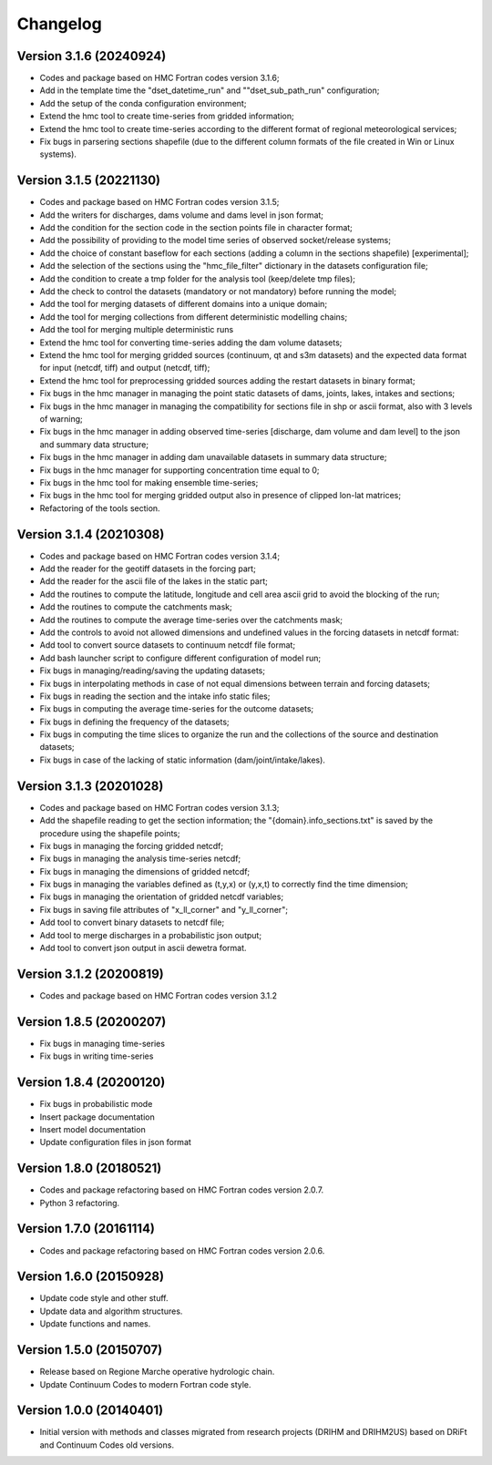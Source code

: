 =========
Changelog
=========

Version 3.1.6 (20240924)
========================
- Codes and package based on HMC Fortran codes version 3.1.6;
- Add in the template time the "dset_datetime_run" and ""dset_sub_path_run" configuration;
- Add the setup of the conda configuration environment;
- Extend the hmc tool to create time-series from gridded information;
- Extend the hmc tool to create time-series according to the different format of regional meteorological services;
- Fix bugs in parsering sections shapefile (due to the different column formats of the file created in Win or Linux systems).

Version 3.1.5 (20221130)
========================
- Codes and package based on HMC Fortran codes version 3.1.5;
- Add the writers for discharges, dams volume and dams level in json format; 
- Add the condition for the section code in the section points file in character format;
- Add the possibility of providing to the model time series of observed socket/release systems;
- Add the choice of constant baseflow for each sections (adding a column in the sections shapefile) [experimental];
- Add the selection of the sections using the "hmc_file_filter" dictionary in the datasets configuration file;
- Add the condition to create a tmp folder for the analysis tool (keep/delete tmp files);
- Add the check to control the datasets (mandatory or not mandatory) before running the model;
- Add the tool for merging datasets of different domains into a unique domain;
- Add the tool for merging collections from different deterministic modelling chains;
- Add the tool for merging multiple deterministic runs
- Extend the hmc tool for converting time-series adding the dam volume datasets;
- Extend the hmc tool for merging gridded sources (continuum, qt and s3m datasets) and the expected data format for input (netcdf, tiff) and output (netcdf, tiff);
- Extend the hmc tool for preprocessing gridded sources adding the restart datasets in binary format;
- Fix bugs in the hmc manager in managing the point static datasets of dams, joints, lakes, intakes and sections;
- Fix bugs in the hmc manager in managing the compatibility for sections file in shp or ascii format, also with 3 levels of warning;
- Fix bugs in the hmc manager in adding observed time-series [discharge, dam volume and dam level] to the json and summary data structure;
- Fix bugs in the hmc manager in adding dam unavailable datasets in summary data structure;
- Fix bugs in the hmc manager for supporting concentration time equal to 0;
- Fix bugs in the hmc tool for making ensemble time-series;
- Fix bugs in the hmc tool for merging gridded output also in presence of clipped lon-lat matrices;
- Refactoring of the tools section.

Version 3.1.4 (20210308)
========================
- Codes and package based on HMC Fortran codes version 3.1.4;
- Add the reader for the geotiff datasets in the forcing part;
- Add the reader for the ascii file of the lakes in the static part; 
- Add the routines to compute the latitude, longitude and cell area ascii grid to avoid the blocking of the run; 
- Add the routines to compute the catchments mask;
- Add the routines to compute the average time-series over the catchments mask;
- Add the controls to avoid not allowed dimensions and undefined values in the forcing datasets in netcdf format: 
- Add tool to convert source datasets to continuum netcdf file format;
- Add bash launcher script to configure different configuration of model run; 
- Fix bugs in managing/reading/saving the updating datasets;
- Fix bugs in interpolating methods in case of not equal dimensions between terrain and forcing datasets;
- Fix bugs in reading the section and the intake info static files;
- Fix bugs in computing the average time-series for the outcome datasets;
- Fix bugs in defining the frequency of the datasets;
- Fix bugs in computing the time slices to organize the run and the collections of the source and destination datasets;
- Fix bugs in case of the lacking of static information (dam/joint/intake/lakes). 

Version 3.1.3 (20201028)
========================

- Codes and package based on HMC Fortran codes version 3.1.3;
- Add the shapefile reading to get the section information; the "{domain}.info_sections.txt" is saved by the procedure using the shapefile points;
- Fix bugs in managing the forcing gridded netcdf;
- Fix bugs in managing the analysis time-series netcdf;
- Fix bugs in managing the dimensions of gridded netcdf;
- Fix bugs in managing the variables defined as (t,y,x) or (y,x,t) to correctly find the time dimension;
- Fix bugs in managing the orientation of gridded netcdf variables;
- Fix bugs in saving file attributes of "x_ll_corner" and "y_ll_corner";
- Add tool to convert binary datasets to netcdf file;
- Add tool to merge discharges in a probabilistic json output;
- Add tool to convert json output in ascii dewetra format. 

Version 3.1.2 (20200819)
========================

- Codes and package based on HMC Fortran codes version 3.1.2

Version 1.8.5 (20200207)
========================

- Fix bugs in managing time-series
- Fix bugs in writing time-series

Version 1.8.4 (20200120)
========================

- Fix bugs in probabilistic mode
- Insert package documentation
- Insert model documentation
- Update configuration files in json format

Version 1.8.0 (20180521)
========================

- Codes and package refactoring based on HMC Fortran codes version 2.0.7.
- Python 3 refactoring. 

Version 1.7.0 (20161114)
========================

- Codes and package refactoring based on HMC Fortran codes version 2.0.6.

Version 1.6.0 (20150928)
========================

- Update code style and other stuff.
- Update data and algorithm structures.
- Update functions and names.

Version 1.5.0 (20150707)
========================

- Release based on Regione Marche operative hydrologic chain.
- Update Continuum Codes to modern Fortran code style.

Version 1.0.0 (20140401)
========================

- Initial version with methods and classes migrated from research projects (DRIHM and DRIHM2US)
  based on DRiFt and Continuum Codes old versions.
